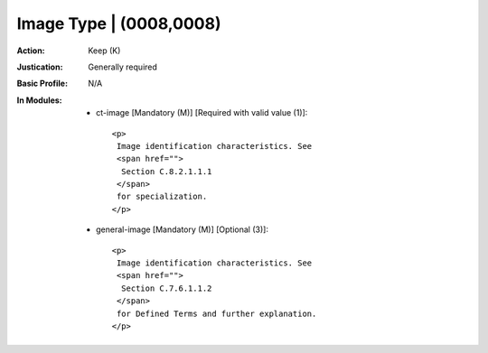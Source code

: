 ------------------------
Image Type | (0008,0008)
------------------------
:Action: Keep (K)
:Justication: Generally required
:Basic Profile: N/A
:In Modules:
   - ct-image [Mandatory (M)] [Required with valid value (1)]::

       <p>
        Image identification characteristics. See
        <span href="">
         Section C.8.2.1.1.1
        </span>
        for specialization.
       </p>

   - general-image [Mandatory (M)] [Optional (3)]::

       <p>
        Image identification characteristics. See
        <span href="">
         Section C.7.6.1.1.2
        </span>
        for Defined Terms and further explanation.
       </p>
